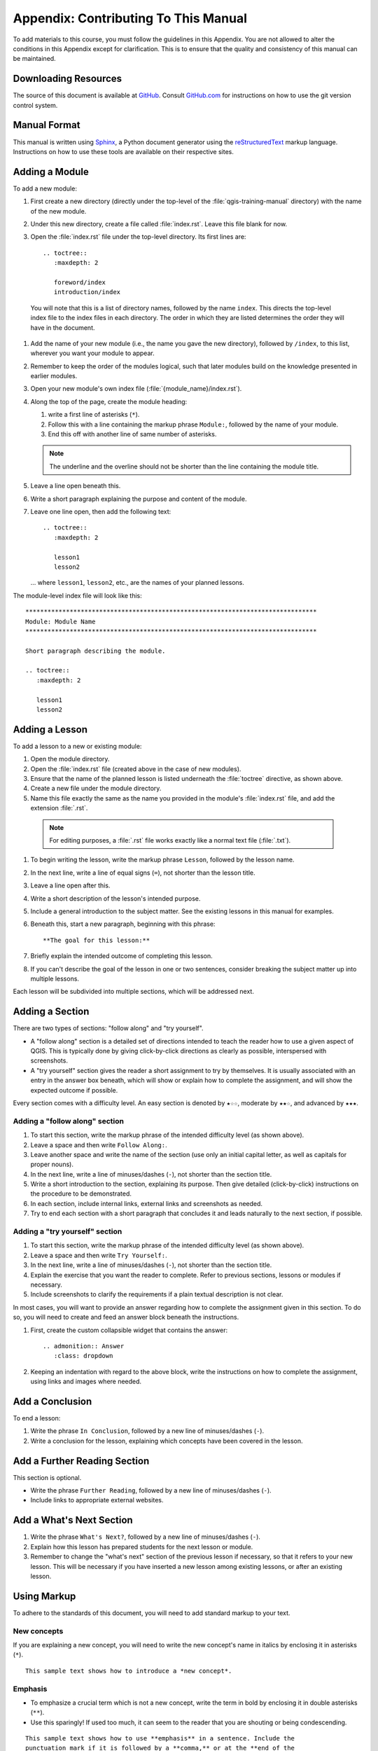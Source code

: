 *******************************************************************************
Appendix: Contributing To This Manual
*******************************************************************************

To add materials to this course, you must follow the guidelines in this Appendix.
You are not allowed to alter the conditions in this Appendix except for clarification.
This is to ensure that the quality and consistency of this manual can be maintained.

Downloading Resources
===============================================================================

The source of this document is available at `GitHub
<https://github.com/qgis/QGIS-Documentation>`_. Consult `GitHub.com
<https://github.com/>`_ for instructions on how to use the git version control system.

Manual Format
===============================================================================

This manual is written using `Sphinx <https://www.sphinx-doc.org/en/master/>`_,
a Python document generator using the `reStructuredText
<https://docutils.sourceforge.io/rst.html>`_ markup language.
Instructions on how to use these tools are available on their respective sites.

Adding a Module
===============================================================================

To add a new module:

#. First create a new directory (directly under the  top-level
   of the :file:`qgis-training-manual` directory) with the name of the new module.
#. Under this new directory, create a file called :file:`index.rst`.
   Leave this file blank for now.
#. Open the :file:`index.rst` file under the top-level directory.
   Its first lines are::

    .. toctree::
       :maxdepth: 2

       foreword/index
       introduction/index

  You will note that this is a list of directory names, followed by the name ``index``.
  This directs the top-level index file to the index files in each directory.
  The order in which they are listed determines the order they will have in the document.

#. Add the name of your new module (i.e., the name you gave the new directory),
   followed by ``/index``, to this list, wherever you want your module to appear.
#. Remember to keep the order of the modules logical, such that later modules build
   on the knowledge presented in earlier modules.
#. Open your new module's own index file (:file:`{module_name}/index.rst`).
#. Along the top of the page, create the module heading:

   #. write a first line of asterisks (``*``).
   #. Follow this with a line containing the markup phrase ``Module:``,
      followed by the name of your module.
   #. End this off with another line of same number of asterisks.

   .. note:: The underline and the overline should not be shorter than the
    line containing the module title.

#. Leave a line open beneath this.
#. Write a short paragraph explaining the purpose and content of the module.
#. Leave one line open, then add the following text::

    .. toctree::
       :maxdepth: 2

       lesson1
       lesson2

   ... where ``lesson1``, ``lesson2``, etc., are the names of your planned lessons.

The module-level index file will look like this:

::

  *******************************************************************************
  Module: Module Name
  *******************************************************************************

  Short paragraph describing the module.

  .. toctree::
     :maxdepth: 2

     lesson1
     lesson2

Adding a Lesson
===============================================================================

To add a lesson to a new or existing module:

#. Open the module directory.
#. Open the :file:`index.rst` file (created above in the case of new modules).
#. Ensure that the name of the planned lesson is listed underneath the
   :file:`toctree` directive, as shown above.
#. Create a new file under the module directory.
#. Name this file exactly the same as the name you provided in the module's
   :file:`index.rst` file, and add the extension :file:`.rst`.

  .. note:: For editing purposes, a :file:`.rst` file works exactly like a normal
    text file (:file:`.txt`).

#. To begin writing the lesson, write the markup phrase ``Lesson``,
   followed by the lesson name.
#. In the next line, write a line of equal signs (``=``), not shorter than the lesson title.
#. Leave a line open after this.
#. Write a short description of the lesson's intended purpose.
#. Include a general introduction to the subject matter.
   See the existing lessons in this manual for examples.
#. Beneath this, start a new paragraph, beginning with this phrase::

    **The goal for this lesson:**

#. Briefly explain the intended outcome of completing this lesson.
#. If you can't describe the goal of the lesson in one or two sentences,
   consider breaking the subject matter up into multiple lessons.

Each lesson will be subdivided into multiple sections, which will be addressed next.

Adding a Section
===============================================================================

There are two types of sections: "follow along" and "try yourself".

* A "follow along" section is a detailed set of directions intended to teach
  the reader how to use a given aspect of QGIS. This is typically done by
  giving click-by-click directions as clearly as possible, interspersed with
  screenshots.
* A "try yourself" section gives the reader a short assignment to try by
  themselves. It is usually associated with an entry in the answer box beneath,
  which will show or explain how to complete the assignment,
  and will show the expected outcome if possible.

Every section comes with a difficulty level. An easy section is denoted by
``★☆☆``, moderate by ``★★☆``, and advanced by ``★★★``.

Adding a "follow along" section
-------------------------------------------------------------------------------

#. To start this section, write the markup phrase of the intended difficulty
   level (as shown above).
#. Leave a space and then write ``Follow Along:``.
#. Leave another space and write the name of the section (use only an initial
   capital letter, as well as capitals for proper nouns).
#. In the next line, write a line of minuses/dashes (``-``), not shorter than the section title.
#. Write a short introduction to the section, explaining its purpose.
   Then give detailed (click-by-click) instructions on the procedure to be demonstrated.
#. In each section, include internal links, external links and screenshots as needed.
#. Try to end each section with a short paragraph that concludes it
   and leads naturally to the next section, if possible.

Adding a "try yourself" section
-------------------------------------------------------------------------------


#. To start this section, write the markup phrase of the intended difficulty
   level (as shown above).
#. Leave a space and then write ``Try Yourself:``.
#. In the next line, write a line of minuses/dashes (``-``), not shorter than the section title.
#. Explain the exercise that you want the reader to complete.
   Refer to previous sections, lessons or modules if necessary.
#. Include screenshots to clarify the requirements if a plain textual
   description is not clear.

In most cases, you will want to provide an answer regarding how to complete the
assignment given in this section.
To do so, you will need to create and feed an answer block beneath the instructions.

#. First, create the custom collapsible widget that contains the answer::
  
    .. admonition:: Answer
       :class: dropdown

#. Keeping an indentation with regard to the above block, write the instructions
   on how to complete the assignment, using links and images where needed.


Add a Conclusion
===============================================================================

To end a lesson:

#. Write the phrase ``In Conclusion``, followed by a new line of minuses/dashes (``-``).
#. Write a conclusion for the lesson, explaining which concepts have been covered in the lesson.

Add a Further Reading Section
===============================================================================

This section is optional.

* Write the phrase ``Further Reading``, followed by a new line
  of minuses/dashes (``-``).
* Include links to appropriate external websites.

Add a What's Next Section
===============================================================================

#. Write the phrase ``What's Next?``, followed by a new line of minuses/dashes (``-``).
#. Explain how this lesson has prepared students for the next lesson or module.
#. Remember to change the "what's next" section of the previous lesson if necessary,
   so that it refers to your new lesson.
   This will be necessary if you have inserted a new lesson among existing lessons,
   or after an existing lesson.

Using Markup
===============================================================================

To adhere to the standards of this document, you will need to add standard
markup to your text.

New concepts
-------------------------------------------------------------------------------

If you are explaining a new concept, you will need to write the new concept's
name in italics by enclosing it in asterisks (``*``).

::
  
  This sample text shows how to introduce a *new concept*.

Emphasis
-------------------------------------------------------------------------------

* To emphasize a crucial term which is not a new concept, write the term in
  bold by enclosing it in double asterisks (``**``).
* Use this sparingly! If used too much, it can seem to the reader that you are
  shouting or being condescending.

::

  This sample text shows how to use **emphasis** in a sentence. Include the
  punctuation mark if it is followed by a **comma,** or at the **end of the
  sentence.**

Images
-------------------------------------------------------------------------------

* When adding an image, save it to an :file:`img` folder next to the lesson file.
* Include it in the document like this::
  
    .. figure:: img/image_file.extension
       :align: center

* Remember to leave a line open above and below the image markup.

Internal links
-------------------------------------------------------------------------------

* To create an anchor for a link, write the following line above the place
  where you want the link to point to::

    .. _link-name:

* Remember to leave a line open above and below this line.
* To create a link, refer to it as below::

    :ref:`Descriptive link text <link-name>`

External links
-------------------------------------------------------------------------------

* To create an external link, write it out like this::

    `Descriptive link text <link-url>`_

Using monospaced text
-------------------------------------------------------------------------------

* When you are writing text that the user needs to enter, a path name, or the
  name of a database element such as a table or column name, you must write it
  in ``monospaced text``. For example::

    Enter the following path in the text box: ``path/to/file``.

Labeling GUI items
-------------------------------------------------------------------------------

* If you are referring to a GUI item, such as a button, you must write its name
  in :guilabel:`the GUI label format`. For example::

    To access this tool, click on the :guilabel:`Tool Name` button.

* This also applies if you are mentioning the name of a tool without requiring
  the user to click a button.

Menu selections
-------------------------------------------------------------------------------

* If you are guiding a user through menus, you must use the
  :menuselection:`menu --> selection --> format`. For example::

    To use the :guilabel:`Tool Name` tool, go to :menuselection:`Plugins -->
    Tool Type --> Tool Name`.

Adding notes
-------------------------------------------------------------------------------

* You might need to add a note in the text, which explains extra details that can't
  easily be made part of the flow of the lesson. This is the markup::

    [Normal paragraph.]
  
    .. note:: Note text.
      New line within note.
  
      New paragraph within note.
  
    [Unindented text resumes normal paragraph.]

Adding a sponsorship/authorship note
-------------------------------------------------------------------------------

If you are writing a new module, lesson or section on behalf of a sponsor, you
must include a short sponsor message of their choice. This must notify the
reader of the name of the sponsor and must appear below the heading of the
module, lesson or section that they sponsored. However, it may not be an
advertisement for their company.

If you have volunteered to write a module, lesson or section in your own
capacity, and not on behalf of a sponsor, you may include an authorship note
below the heading of the module, lesson or section that you authored. This must
take the form ``This [module/lesson/section] contributed by [author name].``
Do not add further text, contact details, etc. Such details are to be added in
the "Contributors" section of the Foreword, along with the name(s) of the
part(s) you added. If you only made enhancements, corrections and/or additions,
list yourself as an editor.

Thank You!
===============================================================================

Thank you for contributing to this project! By so doing, you are making QGIS
more accessible to users and adding value to the QGIS project as a whole.

